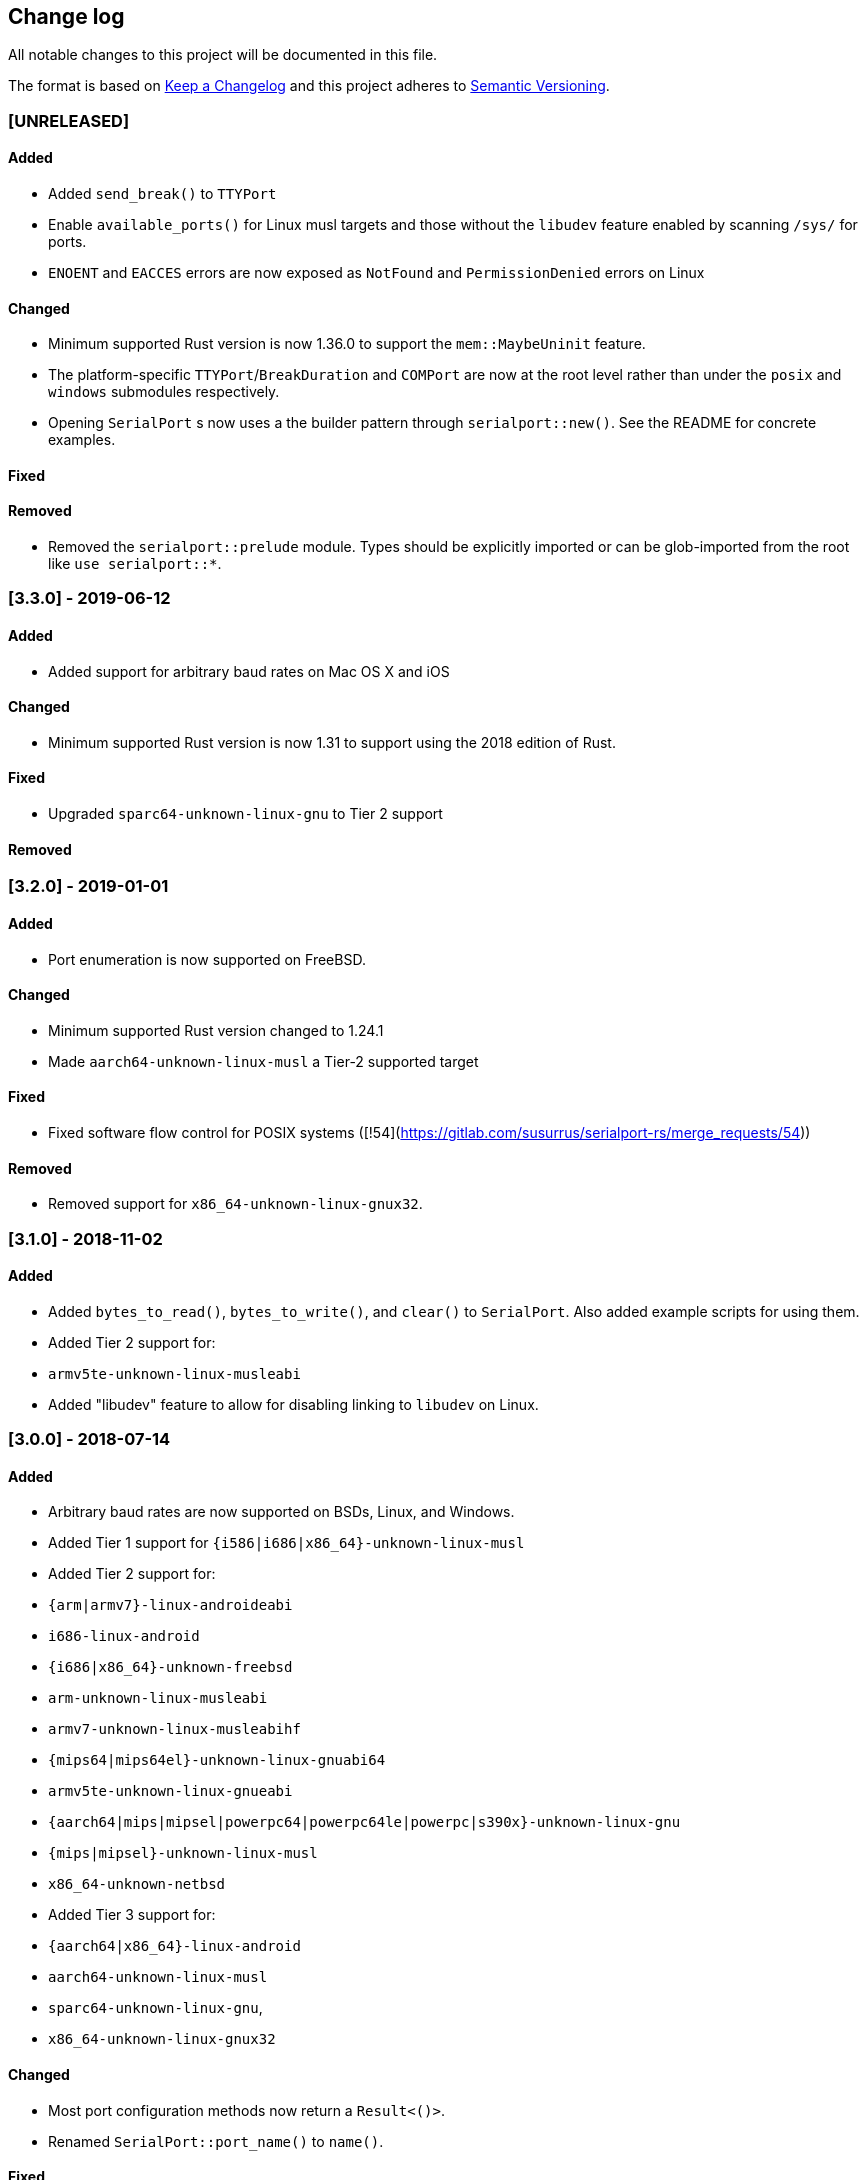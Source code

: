 == Change log

All notable changes to this project will be documented in this file.

The format is based on http://keepachangelog.com/[Keep a Changelog]
and this project adheres to http://semver.org/[Semantic Versioning].

=== [UNRELEASED]
==== Added
* Added `send_break()` to `TTYPort`
* Enable `available_ports()` for Linux musl targets and those without the `libudev`
  feature enabled by scanning `/sys/` for ports.
* `ENOENT` and `EACCES` errors are now exposed as `NotFound` and `PermissionDenied` errors on Linux

==== Changed
* Minimum supported Rust version is now 1.36.0 to support the `mem::MaybeUninit` feature.
* The platform-specific `TTYPort`/`BreakDuration` and `COMPort` are now at the root level rather
  than under the `posix` and `windows` submodules respectively.
* Opening `SerialPort` s now uses a the builder pattern through `serialport::new()`. See the
  README for concrete examples.

==== Fixed
==== Removed
* Removed the `serialport::prelude` module. Types should be explicitly imported
  or can be glob-imported from the root like `use serialport::*`.

=== [3.3.0] - 2019-06-12
==== Added
* Added support for arbitrary baud rates on Mac OS X and iOS

==== Changed
* Minimum supported Rust version is now 1.31 to support using the 2018 edition of Rust.

==== Fixed
* Upgraded `sparc64-unknown-linux-gnu` to Tier 2 support

==== Removed

=== [3.2.0] - 2019-01-01
==== Added
* Port enumeration is now supported on FreeBSD.

==== Changed
* Minimum supported Rust version changed to 1.24.1
* Made `aarch64-unknown-linux-musl` a Tier-2 supported target

==== Fixed
* Fixed software flow control for POSIX systems ([!54](https://gitlab.com/susurrus/serialport-rs/merge_requests/54))

==== Removed
* Removed support for `x86_64-unknown-linux-gnux32`.

=== [3.1.0] - 2018-11-02
==== Added
* Added `bytes_to_read()`, `bytes_to_write()`, and `clear()` to `SerialPort`.
  Also added example scripts for using them.
* Added Tier 2 support for:
  * `armv5te-unknown-linux-musleabi`
* Added "libudev" feature to allow for disabling linking to `libudev` on Linux.

=== [3.0.0] - 2018-07-14
==== Added
* Arbitrary baud rates are now supported on BSDs, Linux, and Windows.
* Added Tier 1 support for `{i586|i686|x86_64}-unknown-linux-musl`
* Added Tier 2 support for:
  * `{arm|armv7}-linux-androideabi`
  * `i686-linux-android`
  * `{i686|x86_64}-unknown-freebsd`
  * `arm-unknown-linux-musleabi`
  * `armv7-unknown-linux-musleabihf`
  * `{mips64|mips64el}-unknown-linux-gnuabi64`
  * `armv5te-unknown-linux-gnueabi`
  * `{aarch64|mips|mipsel|powerpc64|powerpc64le|powerpc|s390x}-unknown-linux-gnu`
  * `{mips|mipsel}-unknown-linux-musl`
  * `x86_64-unknown-netbsd`
* Added Tier 3 support for:
  * `{aarch64|x86_64}-linux-android`
  * `aarch64-unknown-linux-musl`
  * `sparc64-unknown-linux-gnu`,
  * `x86_64-unknown-linux-gnux32`

==== Changed
* Most port configuration methods now return a `Result<()>`.
* Renamed `SerialPort::port_name()` to `name()`.

==== Fixed
* On Windows, the `port_name` field on `SerialPortInfo` included an extraneous trailing nul byte
  character.

==== Removed
* The `BaudRate` enum was removed in favor of a `u32`.

=== [2.3.0] - 2018-03-13
==== Added
* Added `examples/hardware_check.rs` for use in debugging library or
  driver issues when using physical serial ports.
* Added `SerialPort::try_clone` which allows for cloning a port for full-duplex
  reading and writing.

==== Changed
* Removed configuration caching for serial ports. The underlying implementations
  for all platforms cached a configuration struct so that modifying the port
  settings involved a single switch into kernel space. This has been removed so
  now two system calls are needed for every configuration change. This is
  probably a slight performance regression, but should allow the new
  `SerialPort::try_clone` interface to work as people expect.

==== Fixed
* `TTYPort::into_raw_fd` will now work as expected. It previously closed
  the port so the returned file descriptor would be invalid.
* 921600 baud is now supported on NetBSD and FreeBSD.

=== [2.2.0] - 2018-03-13
Unreleased, happened due to a user error using `cargo-release`

=== [2.1.0] - 2018-02-14
==== Added
* `impl FromRawHandle` for `COMPort`

==== Changed
* Specific IO-related errors are now returned instead of mapping every IO
  error to Unknown. This makes it possible to catch things like time-out
  errors.
* Changed all baud rates to be reported as the discrete `BaudRate::Baud*` types
  rather than as the `BaudRate::BaudOther(*)` type.

==== Fixed
* Modem-type USB serial devices are now enumerated on OS X. This now allows
  connected Arduinos to be detected.
* Compilation on FreeBSD and NetBSD was fixed by removing the 921600 baud rates.
  These will be re-added in a future release.

=== [2.0.0] - 2017-12-18
==== Added
* USB device information is now returned in calls to `available_ports()`
* Serial port enumeration is now supported on Mac
* Serial port enumeration now attempts to return the interface used for the
  port (USB, PCI, Bluetooth, Unknown).
* `BaudRate::standard_rates()` provides a vector of cross-platform baud rates.
* `SerialPort` trait is now `Send`

==== Changed
* Software license has changed from LGPLv3+ to MPL-2.0. This makes it
  possible to use this library in any Rust project if it's unmodified.
* Mac is now a Tier 2 supported platform
* Removed `BaudRate::from_speed(usize)` and `BaudRate::speed -> usize` in favor
  of the `From<u32>` and `Into<u32>` traits.
* Removed `available_baud_rates` in favor of `BaudRate::platform_rates()` as
  this has a more clear semantic meaning. The returned list of baud rates is
  now also correct for all supported platforms.
* Removed `termios` dependency in favor of `nix`. This is a big step towards
  supporting additional platforms.

==== Fixed
* Stop bits are now specified properly (had been reversed). Thanks to
  @serviushack (MR#9)
* `TTYPort::pair()` is now thread-safe.
* `TTYPort::open()` no longer leaks file descriptors if it errors. Thanks to
  @daniel (MR#12)
* Fixed compilation when targeting Android

=== [1.0.1] - 2017-02-20
==== Fixed
* `read()` now properly blocks for at least one character
* Compilation now works on Mac

=== [1.0.0] - 2017-02-13
==== Changed
* Various documentation/README updates
* Minor formatting fixes (from rustfmt)

==== Fixed
* Platform-specific examples are now only built on appropriate platforms

=== [0.9.0] - 2017-02-09
==== Added
* `impl Debug` for `COMPort`
* `exclusive()` and `set_exclusive()` for `TTYPort`
* `port_name()` for `SerialPort`
* `impl FromRawFd` and `impl IntoRawFd` for `TTYPort`
* `pair()` for `TTYPort`

=== [0.3.0] - 2017-01-28
==== Added
* `open_with_settings()` to support initializing the port with custom settings
* `SerialPortSettings` is now publically usable being exported in the prelude,
  having all public and commented fields, and a `Default` impl.

==== Changed
* `TTYPort/COMPort::open()` now take a `SerialPortSettings` argument and return
  concrete types
* `serialport::open()` now initializes the port to reasonable defaults
* Removed all instances of `try!()` for `?`
* `SerialPort::set_all()` now borrows `SerialPortSettings`

=== [0.2.4] - 2017-01-26
==== Added
* Report an Unimplemented error for unsupported unix targets

==== Changed
* Minor changes suggested by Clippy
* Reworked Cargo.toml to more easily support additional targets

==== Fixed
* AppVeyor badge should now be properly displayed

=== [0.2.3] - 2017-01-21
==== Added
* Specify AppVeyor build status badge for crates.io

=== [0.2.2] - 2017-01-21
* No changes, purely a version increment to push new crate metadata to crates.io

=== [0.2.1] - 2017-01-21
==== Added
* Specify category for crates.io

=== [0.2.0] - 2017-01-07
==== Added
* Added a changelog
* Added a getter/setter pair for all settings at once
* An error is thrown if settings weren't correctly applied on POSIX

=== [0.1.1] - 2016-12-23
==== Changed
* Fixed compilation on x86_64-pc-windows-gnu target
* Added contributors to README
* Clarified license terms in the README

=== [0.1.0] - 2016-12-22
==== Added
* Initial release.
